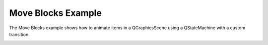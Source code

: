 Move Blocks Example
===================

The Move Blocks example shows how to animate items in a QGraphicsScene
using a QStateMachine with a custom transition.


.. image:: moveblocks.png
   :width: 400
   :alt: Move Blocks Screenshot

